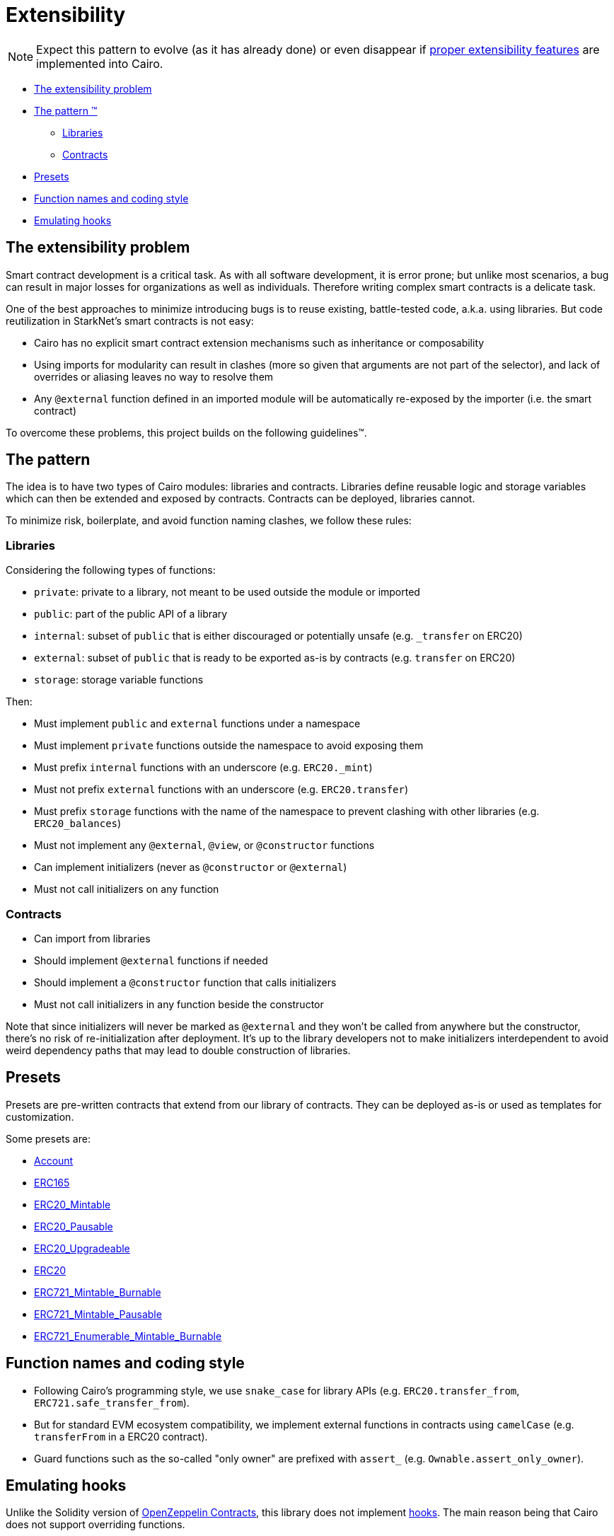 = Extensibility

NOTE: Expect this pattern to evolve (as it has already done) or even disappear if https://community.starknet.io/t/contract-extensibility-pattern/210/11?u=martriay[proper extensibility features] are implemented into Cairo.

* <<the-extensibility-problem,The extensibility problem>>
* <<the-pattern,The pattern ™️>>
 ** <<libraries,Libraries>>
 ** <<contracts,Contracts>>
* <<presets,Presets>>
* <<function-names-and-coding-style,Function names and coding style>>
* <<emulating-hooks,Emulating hooks>>

== The extensibility problem

Smart contract development is a critical task.
As with all software development, it is error prone;
but unlike most scenarios, a bug can result in major losses for organizations as well as individuals.
Therefore writing complex smart contracts is a delicate task.

One of the best approaches to minimize introducing bugs is to reuse existing, battle-tested code, a.k.a.
using libraries.
But code reutilization in StarkNet's smart contracts is not easy:

* Cairo has no explicit smart contract extension mechanisms such as inheritance or composability
* Using imports for modularity can result in clashes (more so given that arguments are not part of the selector), and lack of overrides or aliasing leaves no way to resolve them
* Any `@external` function defined in an imported module will be automatically re-exposed by the importer (i.e.
the smart contract)

To overcome these problems, this project builds on the following guidelines™.

== The pattern

The idea is to have two types of Cairo modules: libraries and contracts.
Libraries define reusable logic and storage variables which can then be extended and exposed by contracts.
Contracts can be deployed, libraries cannot.

To minimize risk, boilerplate, and avoid function naming clashes, we follow these rules:

=== Libraries

Considering the following types of functions:

* `private`: private to a library, not meant to be used outside the module or imported
* `public`: part of the public API of a library
* `internal`: subset of `public` that is either discouraged or potentially unsafe (e.g.
`_transfer` on ERC20)
* `external`: subset of `public` that is ready to be exported as-is by contracts (e.g.
`transfer` on ERC20)
* `storage`: storage variable functions

Then:

* Must implement `public` and `external` functions under a namespace
* Must implement `private` functions outside the namespace to avoid exposing them
* Must prefix `internal` functions with an underscore (e.g.
`ERC20._mint`)
* Must not prefix `external` functions with an underscore (e.g.
`ERC20.transfer`)
* Must prefix `storage` functions with the name of the namespace to prevent clashing with other libraries (e.g.
`ERC20_balances`)
* Must not implement any `@external`, `@view`, or `@constructor` functions
* Can implement initializers (never as `@constructor` or `@external`)
* Must not call initializers on any function

=== Contracts

* Can import from libraries
* Should implement `@external` functions if needed
* Should implement a `@constructor` function that calls initializers
* Must not call initializers in any function beside the constructor

Note that since initializers will never be marked as `@external` and they won't be called from anywhere but the constructor, there's no risk of re-initialization after deployment.
It's up to the library developers not to make initializers interdependent to avoid weird dependency paths that may lead to double construction of libraries.

== Presets

Presets are pre-written contracts that extend from our library of contracts.
They can be deployed as-is or used as templates for customization.

Some presets are:

* link:../src/openzeppelin/account/Account.cairo[Account]
* link:../tests/mocks/ERC165.cairo[ERC165]
* link:../src/openzeppelin/token/erc20/ERC20_Mintable.cairo[ERC20_Mintable]
* link:../src/openzeppelin/token/erc20/ERC20_Pausable.cairo[ERC20_Pausable]
* link:../src/openzeppelin/token/erc20/ERC20_Upgradeable.cairo[ERC20_Upgradeable]
* link:../src/openzeppelin/token/erc20/ERC20.cairo[ERC20]
* link:../src/openzeppelin/token/erc721/ERC721_Mintable_Burnable.cairo[ERC721_Mintable_Burnable]
* link:../src/openzeppelin/token/erc721/ERC721_Mintable_Pausable.cairo[ERC721_Mintable_Pausable]
* link:../src/openzeppelin/token/erc721_enumerable/ERC721_Enumerable_Mintable_Burnable.cairo[ERC721_Enumerable_Mintable_Burnable]

== Function names and coding style

* Following Cairo's programming style, we use `snake_case` for library APIs (e.g.
`ERC20.transfer_from`, `ERC721.safe_transfer_from`).
* But for standard EVM ecosystem compatibility, we implement external functions in contracts using `camelCase` (e.g.
`transferFrom` in a ERC20 contract).
* Guard functions such as the so-called "only owner" are prefixed with `assert_` (e.g.
`Ownable.assert_only_owner`).

== Emulating hooks

Unlike the Solidity version of https://github.com/OpenZeppelin/openzeppelin-contracts[OpenZeppelin Contracts], this library does not implement https://docs.openzeppelin.com/contracts/4.x/extending-contracts#using-hooks[hooks].
The main reason being that Cairo does not support overriding functions.

This is what a hook looks like in Solidity:

[,solidity]
----
abstract contract ERC20Pausable is ERC20, Pausable {
    function _beforeTokenTransfer(address from, address to, uint256 amount) internal virtual override {
        super._beforeTokenTransfer(from, to, amount);

        require(!paused(), "ERC20Pausable: token transfer while paused");
    }
}
----

Instead, the extensibility pattern allows us to simply extend the library implementation of a function (namely `transfer`) by adding lines before or after calling it.
This way, we can get away with:

[,cairo]
----
@external
func transfer{
        syscall_ptr : felt*,
        pedersen_ptr : HashBuiltin*,
        range_check_ptr
    }(recipient: felt, amount: Uint256) -> (success: felt):
    Pausable.assert_not_paused()
    ERC20.transfer(recipient, amount)
    return (TRUE)
end
----
